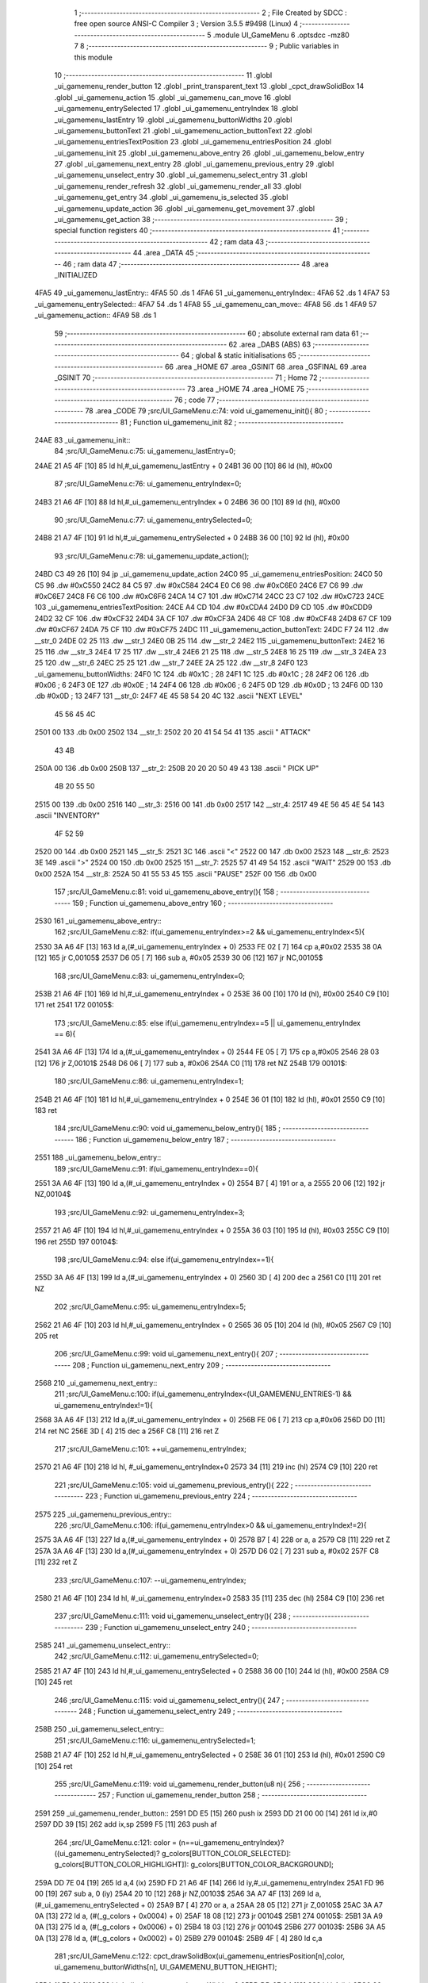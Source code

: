                               1 ;--------------------------------------------------------
                              2 ; File Created by SDCC : free open source ANSI-C Compiler
                              3 ; Version 3.5.5 #9498 (Linux)
                              4 ;--------------------------------------------------------
                              5 	.module UI_GameMenu
                              6 	.optsdcc -mz80
                              7 	
                              8 ;--------------------------------------------------------
                              9 ; Public variables in this module
                             10 ;--------------------------------------------------------
                             11 	.globl _ui_gamemenu_render_button
                             12 	.globl _print_transparent_text
                             13 	.globl _cpct_drawSolidBox
                             14 	.globl _ui_gamemenu_action
                             15 	.globl _ui_gamemenu_can_move
                             16 	.globl _ui_gamemenu_entrySelected
                             17 	.globl _ui_gamemenu_entryIndex
                             18 	.globl _ui_gamemenu_lastEntry
                             19 	.globl _ui_gamemenu_buttonWidths
                             20 	.globl _ui_gamemenu_buttonText
                             21 	.globl _ui_gamemenu_action_buttonText
                             22 	.globl _ui_gamemenu_entriesTextPosition
                             23 	.globl _ui_gamemenu_entriesPosition
                             24 	.globl _ui_gamemenu_init
                             25 	.globl _ui_gamemenu_above_entry
                             26 	.globl _ui_gamemenu_below_entry
                             27 	.globl _ui_gamemenu_next_entry
                             28 	.globl _ui_gamemenu_previous_entry
                             29 	.globl _ui_gamemenu_unselect_entry
                             30 	.globl _ui_gamemenu_select_entry
                             31 	.globl _ui_gamemenu_render_refresh
                             32 	.globl _ui_gamemenu_render_all
                             33 	.globl _ui_gamemenu_get_entry
                             34 	.globl _ui_gamemenu_is_selected
                             35 	.globl _ui_gamemenu_update_action
                             36 	.globl _ui_gamemenu_get_movement
                             37 	.globl _ui_gamemenu_get_action
                             38 ;--------------------------------------------------------
                             39 ; special function registers
                             40 ;--------------------------------------------------------
                             41 ;--------------------------------------------------------
                             42 ; ram data
                             43 ;--------------------------------------------------------
                             44 	.area _DATA
                             45 ;--------------------------------------------------------
                             46 ; ram data
                             47 ;--------------------------------------------------------
                             48 	.area _INITIALIZED
   4FA5                      49 _ui_gamemenu_lastEntry::
   4FA5                      50 	.ds 1
   4FA6                      51 _ui_gamemenu_entryIndex::
   4FA6                      52 	.ds 1
   4FA7                      53 _ui_gamemenu_entrySelected::
   4FA7                      54 	.ds 1
   4FA8                      55 _ui_gamemenu_can_move::
   4FA8                      56 	.ds 1
   4FA9                      57 _ui_gamemenu_action::
   4FA9                      58 	.ds 1
                             59 ;--------------------------------------------------------
                             60 ; absolute external ram data
                             61 ;--------------------------------------------------------
                             62 	.area _DABS (ABS)
                             63 ;--------------------------------------------------------
                             64 ; global & static initialisations
                             65 ;--------------------------------------------------------
                             66 	.area _HOME
                             67 	.area _GSINIT
                             68 	.area _GSFINAL
                             69 	.area _GSINIT
                             70 ;--------------------------------------------------------
                             71 ; Home
                             72 ;--------------------------------------------------------
                             73 	.area _HOME
                             74 	.area _HOME
                             75 ;--------------------------------------------------------
                             76 ; code
                             77 ;--------------------------------------------------------
                             78 	.area _CODE
                             79 ;src/UI_GameMenu.c:74: void ui_gamemenu_init(){
                             80 ;	---------------------------------
                             81 ; Function ui_gamemenu_init
                             82 ; ---------------------------------
   24AE                      83 _ui_gamemenu_init::
                             84 ;src/UI_GameMenu.c:75: ui_gamemenu_lastEntry=0;
   24AE 21 A5 4F      [10]   85 	ld	hl,#_ui_gamemenu_lastEntry + 0
   24B1 36 00         [10]   86 	ld	(hl), #0x00
                             87 ;src/UI_GameMenu.c:76: ui_gamemenu_entryIndex=0;
   24B3 21 A6 4F      [10]   88 	ld	hl,#_ui_gamemenu_entryIndex + 0
   24B6 36 00         [10]   89 	ld	(hl), #0x00
                             90 ;src/UI_GameMenu.c:77: ui_gamemenu_entrySelected=0;
   24B8 21 A7 4F      [10]   91 	ld	hl,#_ui_gamemenu_entrySelected + 0
   24BB 36 00         [10]   92 	ld	(hl), #0x00
                             93 ;src/UI_GameMenu.c:78: ui_gamemenu_update_action();
   24BD C3 49 26      [10]   94 	jp  _ui_gamemenu_update_action
   24C0                      95 _ui_gamemenu_entriesPosition:
   24C0 50 C5                96 	.dw #0xC550
   24C2 84 C5                97 	.dw #0xC584
   24C4 E0 C6                98 	.dw #0xC6E0
   24C6 E7 C6                99 	.dw #0xC6E7
   24C8 F6 C6               100 	.dw #0xC6F6
   24CA 14 C7               101 	.dw #0xC714
   24CC 23 C7               102 	.dw #0xC723
   24CE                     103 _ui_gamemenu_entriesTextPosition:
   24CE A4 CD               104 	.dw #0xCDA4
   24D0 D9 CD               105 	.dw #0xCDD9
   24D2 32 CF               106 	.dw #0xCF32
   24D4 3A CF               107 	.dw #0xCF3A
   24D6 48 CF               108 	.dw #0xCF48
   24D8 67 CF               109 	.dw #0xCF67
   24DA 75 CF               110 	.dw #0xCF75
   24DC                     111 _ui_gamemenu_action_buttonText:
   24DC F7 24               112 	.dw __str_0
   24DE 02 25               113 	.dw __str_1
   24E0 0B 25               114 	.dw __str_2
   24E2                     115 _ui_gamemenu_buttonText:
   24E2 16 25               116 	.dw __str_3
   24E4 17 25               117 	.dw __str_4
   24E6 21 25               118 	.dw __str_5
   24E8 16 25               119 	.dw __str_3
   24EA 23 25               120 	.dw __str_6
   24EC 25 25               121 	.dw __str_7
   24EE 2A 25               122 	.dw __str_8
   24F0                     123 _ui_gamemenu_buttonWidths:
   24F0 1C                  124 	.db #0x1C	; 28
   24F1 1C                  125 	.db #0x1C	; 28
   24F2 06                  126 	.db #0x06	; 6
   24F3 0E                  127 	.db #0x0E	; 14
   24F4 06                  128 	.db #0x06	; 6
   24F5 0D                  129 	.db #0x0D	; 13
   24F6 0D                  130 	.db #0x0D	; 13
   24F7                     131 __str_0:
   24F7 4E 45 58 54 20 4C   132 	.ascii "NEXT LEVEL"
        45 56 45 4C
   2501 00                  133 	.db 0x00
   2502                     134 __str_1:
   2502 20 20 41 54 54 41   135 	.ascii "  ATTACK"
        43 4B
   250A 00                  136 	.db 0x00
   250B                     137 __str_2:
   250B 20 20 20 50 49 43   138 	.ascii "   PICK UP"
        4B 20 55 50
   2515 00                  139 	.db 0x00
   2516                     140 __str_3:
   2516 00                  141 	.db 0x00
   2517                     142 __str_4:
   2517 49 4E 56 45 4E 54   143 	.ascii "INVENTORY"
        4F 52 59
   2520 00                  144 	.db 0x00
   2521                     145 __str_5:
   2521 3C                  146 	.ascii "<"
   2522 00                  147 	.db 0x00
   2523                     148 __str_6:
   2523 3E                  149 	.ascii ">"
   2524 00                  150 	.db 0x00
   2525                     151 __str_7:
   2525 57 41 49 54         152 	.ascii "WAIT"
   2529 00                  153 	.db 0x00
   252A                     154 __str_8:
   252A 50 41 55 53 45      155 	.ascii "PAUSE"
   252F 00                  156 	.db 0x00
                            157 ;src/UI_GameMenu.c:81: void ui_gamemenu_above_entry(){
                            158 ;	---------------------------------
                            159 ; Function ui_gamemenu_above_entry
                            160 ; ---------------------------------
   2530                     161 _ui_gamemenu_above_entry::
                            162 ;src/UI_GameMenu.c:82: if(ui_gamemenu_entryIndex>=2 && ui_gamemenu_entryIndex<5){
   2530 3A A6 4F      [13]  163 	ld	a,(#_ui_gamemenu_entryIndex + 0)
   2533 FE 02         [ 7]  164 	cp	a,#0x02
   2535 38 0A         [12]  165 	jr	C,00105$
   2537 D6 05         [ 7]  166 	sub	a, #0x05
   2539 30 06         [12]  167 	jr	NC,00105$
                            168 ;src/UI_GameMenu.c:83: ui_gamemenu_entryIndex=0;
   253B 21 A6 4F      [10]  169 	ld	hl,#_ui_gamemenu_entryIndex + 0
   253E 36 00         [10]  170 	ld	(hl), #0x00
   2540 C9            [10]  171 	ret
   2541                     172 00105$:
                            173 ;src/UI_GameMenu.c:85: else if(ui_gamemenu_entryIndex==5 || ui_gamemenu_entryIndex == 6){
   2541 3A A6 4F      [13]  174 	ld	a,(#_ui_gamemenu_entryIndex + 0)
   2544 FE 05         [ 7]  175 	cp	a,#0x05
   2546 28 03         [12]  176 	jr	Z,00101$
   2548 D6 06         [ 7]  177 	sub	a, #0x06
   254A C0            [11]  178 	ret	NZ
   254B                     179 00101$:
                            180 ;src/UI_GameMenu.c:86: ui_gamemenu_entryIndex=1;
   254B 21 A6 4F      [10]  181 	ld	hl,#_ui_gamemenu_entryIndex + 0
   254E 36 01         [10]  182 	ld	(hl), #0x01
   2550 C9            [10]  183 	ret
                            184 ;src/UI_GameMenu.c:90: void ui_gamemenu_below_entry(){
                            185 ;	---------------------------------
                            186 ; Function ui_gamemenu_below_entry
                            187 ; ---------------------------------
   2551                     188 _ui_gamemenu_below_entry::
                            189 ;src/UI_GameMenu.c:91: if(ui_gamemenu_entryIndex==0){
   2551 3A A6 4F      [13]  190 	ld	a,(#_ui_gamemenu_entryIndex + 0)
   2554 B7            [ 4]  191 	or	a, a
   2555 20 06         [12]  192 	jr	NZ,00104$
                            193 ;src/UI_GameMenu.c:92: ui_gamemenu_entryIndex=3;
   2557 21 A6 4F      [10]  194 	ld	hl,#_ui_gamemenu_entryIndex + 0
   255A 36 03         [10]  195 	ld	(hl), #0x03
   255C C9            [10]  196 	ret
   255D                     197 00104$:
                            198 ;src/UI_GameMenu.c:94: else if(ui_gamemenu_entryIndex==1){
   255D 3A A6 4F      [13]  199 	ld	a,(#_ui_gamemenu_entryIndex + 0)
   2560 3D            [ 4]  200 	dec	a
   2561 C0            [11]  201 	ret	NZ
                            202 ;src/UI_GameMenu.c:95: ui_gamemenu_entryIndex=5;
   2562 21 A6 4F      [10]  203 	ld	hl,#_ui_gamemenu_entryIndex + 0
   2565 36 05         [10]  204 	ld	(hl), #0x05
   2567 C9            [10]  205 	ret
                            206 ;src/UI_GameMenu.c:99: void ui_gamemenu_next_entry(){
                            207 ;	---------------------------------
                            208 ; Function ui_gamemenu_next_entry
                            209 ; ---------------------------------
   2568                     210 _ui_gamemenu_next_entry::
                            211 ;src/UI_GameMenu.c:100: if(ui_gamemenu_entryIndex<(UI_GAMEMENU_ENTRIES-1) && ui_gamemenu_entryIndex!=1){
   2568 3A A6 4F      [13]  212 	ld	a,(#_ui_gamemenu_entryIndex + 0)
   256B FE 06         [ 7]  213 	cp	a,#0x06
   256D D0            [11]  214 	ret	NC
   256E 3D            [ 4]  215 	dec	a
   256F C8            [11]  216 	ret	Z
                            217 ;src/UI_GameMenu.c:101: ++ui_gamemenu_entryIndex;
   2570 21 A6 4F      [10]  218 	ld	hl, #_ui_gamemenu_entryIndex+0
   2573 34            [11]  219 	inc	(hl)
   2574 C9            [10]  220 	ret
                            221 ;src/UI_GameMenu.c:105: void ui_gamemenu_previous_entry(){
                            222 ;	---------------------------------
                            223 ; Function ui_gamemenu_previous_entry
                            224 ; ---------------------------------
   2575                     225 _ui_gamemenu_previous_entry::
                            226 ;src/UI_GameMenu.c:106: if(ui_gamemenu_entryIndex>0 && ui_gamemenu_entryIndex!=2){
   2575 3A A6 4F      [13]  227 	ld	a,(#_ui_gamemenu_entryIndex + 0)
   2578 B7            [ 4]  228 	or	a, a
   2579 C8            [11]  229 	ret	Z
   257A 3A A6 4F      [13]  230 	ld	a,(#_ui_gamemenu_entryIndex + 0)
   257D D6 02         [ 7]  231 	sub	a, #0x02
   257F C8            [11]  232 	ret	Z
                            233 ;src/UI_GameMenu.c:107: --ui_gamemenu_entryIndex;
   2580 21 A6 4F      [10]  234 	ld	hl, #_ui_gamemenu_entryIndex+0
   2583 35            [11]  235 	dec	(hl)
   2584 C9            [10]  236 	ret
                            237 ;src/UI_GameMenu.c:111: void ui_gamemenu_unselect_entry(){
                            238 ;	---------------------------------
                            239 ; Function ui_gamemenu_unselect_entry
                            240 ; ---------------------------------
   2585                     241 _ui_gamemenu_unselect_entry::
                            242 ;src/UI_GameMenu.c:112: ui_gamemenu_entrySelected=0;
   2585 21 A7 4F      [10]  243 	ld	hl,#_ui_gamemenu_entrySelected + 0
   2588 36 00         [10]  244 	ld	(hl), #0x00
   258A C9            [10]  245 	ret
                            246 ;src/UI_GameMenu.c:115: void ui_gamemenu_select_entry(){
                            247 ;	---------------------------------
                            248 ; Function ui_gamemenu_select_entry
                            249 ; ---------------------------------
   258B                     250 _ui_gamemenu_select_entry::
                            251 ;src/UI_GameMenu.c:116: ui_gamemenu_entrySelected=1;
   258B 21 A7 4F      [10]  252 	ld	hl,#_ui_gamemenu_entrySelected + 0
   258E 36 01         [10]  253 	ld	(hl), #0x01
   2590 C9            [10]  254 	ret
                            255 ;src/UI_GameMenu.c:119: void ui_gamemenu_render_button(u8 n){
                            256 ;	---------------------------------
                            257 ; Function ui_gamemenu_render_button
                            258 ; ---------------------------------
   2591                     259 _ui_gamemenu_render_button::
   2591 DD E5         [15]  260 	push	ix
   2593 DD 21 00 00   [14]  261 	ld	ix,#0
   2597 DD 39         [15]  262 	add	ix,sp
   2599 F5            [11]  263 	push	af
                            264 ;src/UI_GameMenu.c:121: color = (n==ui_gamemenu_entryIndex)?((ui_gamemenu_entrySelected)? g_colors[BUTTON_COLOR_SELECTED]: g_colors[BUTTON_COLOR_HIGHLIGHT]): g_colors[BUTTON_COLOR_BACKGROUND];
   259A DD 7E 04      [19]  265 	ld	a,4 (ix)
   259D FD 21 A6 4F   [14]  266 	ld	iy,#_ui_gamemenu_entryIndex
   25A1 FD 96 00      [19]  267 	sub	a, 0 (iy)
   25A4 20 10         [12]  268 	jr	NZ,00103$
   25A6 3A A7 4F      [13]  269 	ld	a,(#_ui_gamemenu_entrySelected + 0)
   25A9 B7            [ 4]  270 	or	a, a
   25AA 28 05         [12]  271 	jr	Z,00105$
   25AC 3A A7 0A      [13]  272 	ld	a, (#(_g_colors + 0x0004) + 0)
   25AF 18 08         [12]  273 	jr	00104$
   25B1                     274 00105$:
   25B1 3A A9 0A      [13]  275 	ld	a, (#(_g_colors + 0x0006) + 0)
   25B4 18 03         [12]  276 	jr	00104$
   25B6                     277 00103$:
   25B6 3A A5 0A      [13]  278 	ld	a, (#(_g_colors + 0x0002) + 0)
   25B9                     279 00104$:
   25B9 4F            [ 4]  280 	ld	c,a
                            281 ;src/UI_GameMenu.c:122: cpct_drawSolidBox(ui_gamemenu_entriesPosition[n],color, ui_gamemenu_buttonWidths[n], UI_GAMEMENU_BUTTON_HEIGHT);
   25BA 11 F0 24      [10]  282 	ld	de,#_ui_gamemenu_buttonWidths+0
   25BD DD 6E 04      [19]  283 	ld	l,4 (ix)
   25C0 26 00         [ 7]  284 	ld	h,#0x00
   25C2 19            [11]  285 	add	hl,de
   25C3 46            [ 7]  286 	ld	b,(hl)
   25C4 DD 6E 04      [19]  287 	ld	l,4 (ix)
   25C7 26 00         [ 7]  288 	ld	h,#0x00
   25C9 29            [11]  289 	add	hl, hl
   25CA EB            [ 4]  290 	ex	de,hl
   25CB 21 C0 24      [10]  291 	ld	hl,#_ui_gamemenu_entriesPosition
   25CE 19            [11]  292 	add	hl,de
   25CF 7E            [ 7]  293 	ld	a,(hl)
   25D0 DD 77 FE      [19]  294 	ld	-2 (ix),a
   25D3 23            [ 6]  295 	inc	hl
   25D4 7E            [ 7]  296 	ld	a,(hl)
   25D5 DD 77 FF      [19]  297 	ld	-1 (ix),a
   25D8 D5            [11]  298 	push	de
   25D9 3E 18         [ 7]  299 	ld	a,#0x18
   25DB F5            [11]  300 	push	af
   25DC 33            [ 6]  301 	inc	sp
   25DD C5            [11]  302 	push	bc
   25DE DD 6E FE      [19]  303 	ld	l,-2 (ix)
   25E1 DD 66 FF      [19]  304 	ld	h,-1 (ix)
   25E4 E5            [11]  305 	push	hl
   25E5 CD C0 4D      [17]  306 	call	_cpct_drawSolidBox
   25E8 F1            [10]  307 	pop	af
   25E9 F1            [10]  308 	pop	af
   25EA 33            [ 6]  309 	inc	sp
   25EB D1            [10]  310 	pop	de
                            311 ;src/UI_GameMenu.c:123: print_transparent_text(ui_gamemenu_buttonText[n], ui_gamemenu_entriesTextPosition[n], 3);
   25EC 21 CE 24      [10]  312 	ld	hl,#_ui_gamemenu_entriesTextPosition
   25EF 19            [11]  313 	add	hl,de
   25F0 4E            [ 7]  314 	ld	c,(hl)
   25F1 23            [ 6]  315 	inc	hl
   25F2 46            [ 7]  316 	ld	b,(hl)
   25F3 21 E2 24      [10]  317 	ld	hl,#_ui_gamemenu_buttonText
   25F6 19            [11]  318 	add	hl,de
   25F7 5E            [ 7]  319 	ld	e,(hl)
   25F8 23            [ 6]  320 	inc	hl
   25F9 56            [ 7]  321 	ld	d,(hl)
   25FA 3E 03         [ 7]  322 	ld	a,#0x03
   25FC F5            [11]  323 	push	af
   25FD 33            [ 6]  324 	inc	sp
   25FE C5            [11]  325 	push	bc
   25FF D5            [11]  326 	push	de
   2600 CD 70 22      [17]  327 	call	_print_transparent_text
   2603 DD F9         [10]  328 	ld	sp,ix
   2605 DD E1         [14]  329 	pop	ix
   2607 C9            [10]  330 	ret
                            331 ;src/UI_GameMenu.c:135: void ui_gamemenu_render_refresh(){
                            332 ;	---------------------------------
                            333 ; Function ui_gamemenu_render_refresh
                            334 ; ---------------------------------
   2608                     335 _ui_gamemenu_render_refresh::
                            336 ;src/UI_GameMenu.c:137: ui_gamemenu_render_button(ui_gamemenu_entryIndex);
   2608 3A A6 4F      [13]  337 	ld	a,(_ui_gamemenu_entryIndex)
   260B F5            [11]  338 	push	af
   260C 33            [ 6]  339 	inc	sp
   260D CD 91 25      [17]  340 	call	_ui_gamemenu_render_button
   2610 33            [ 6]  341 	inc	sp
                            342 ;src/UI_GameMenu.c:138: ui_gamemenu_render_button(ui_gamemenu_lastEntry);
   2611 3A A5 4F      [13]  343 	ld	a,(_ui_gamemenu_lastEntry)
   2614 F5            [11]  344 	push	af
   2615 33            [ 6]  345 	inc	sp
   2616 CD 91 25      [17]  346 	call	_ui_gamemenu_render_button
   2619 33            [ 6]  347 	inc	sp
                            348 ;src/UI_GameMenu.c:141: ui_gamemenu_lastEntry=ui_gamemenu_entryIndex;
   261A 3A A6 4F      [13]  349 	ld	a,(#_ui_gamemenu_entryIndex + 0)
   261D 32 A5 4F      [13]  350 	ld	(#_ui_gamemenu_lastEntry + 0),a
   2620 C9            [10]  351 	ret
                            352 ;src/UI_GameMenu.c:145: void ui_gamemenu_render_all(){
                            353 ;	---------------------------------
                            354 ; Function ui_gamemenu_render_all
                            355 ; ---------------------------------
   2621                     356 _ui_gamemenu_render_all::
                            357 ;src/UI_GameMenu.c:149: while(n){
   2621 06 07         [ 7]  358 	ld	b,#0x07
   2623                     359 00101$:
   2623 78            [ 4]  360 	ld	a,b
   2624 B7            [ 4]  361 	or	a, a
   2625 28 0B         [12]  362 	jr	Z,00103$
                            363 ;src/UI_GameMenu.c:150: --n;
   2627 05            [ 4]  364 	dec	b
                            365 ;src/UI_GameMenu.c:151: ui_gamemenu_render_button(n);
   2628 C5            [11]  366 	push	bc
   2629 C5            [11]  367 	push	bc
   262A 33            [ 6]  368 	inc	sp
   262B CD 91 25      [17]  369 	call	_ui_gamemenu_render_button
   262E 33            [ 6]  370 	inc	sp
   262F C1            [10]  371 	pop	bc
   2630 18 F1         [12]  372 	jr	00101$
   2632                     373 00103$:
                            374 ;src/UI_GameMenu.c:154: ui_gamemenu_lastEntry=ui_gamemenu_entryIndex;
   2632 3A A6 4F      [13]  375 	ld	a,(#_ui_gamemenu_entryIndex + 0)
   2635 32 A5 4F      [13]  376 	ld	(#_ui_gamemenu_lastEntry + 0),a
   2638 C9            [10]  377 	ret
                            378 ;src/UI_GameMenu.c:157: u8 ui_gamemenu_get_entry(){
                            379 ;	---------------------------------
                            380 ; Function ui_gamemenu_get_entry
                            381 ; ---------------------------------
   2639                     382 _ui_gamemenu_get_entry::
                            383 ;src/UI_GameMenu.c:158: return ui_gamemenu_entryIndex;
   2639 FD 21 A6 4F   [14]  384 	ld	iy,#_ui_gamemenu_entryIndex
   263D FD 6E 00      [19]  385 	ld	l,0 (iy)
   2640 C9            [10]  386 	ret
                            387 ;src/UI_GameMenu.c:161: u8 ui_gamemenu_is_selected(){
                            388 ;	---------------------------------
                            389 ; Function ui_gamemenu_is_selected
                            390 ; ---------------------------------
   2641                     391 _ui_gamemenu_is_selected::
                            392 ;src/UI_GameMenu.c:162: return ui_gamemenu_entrySelected;
   2641 FD 21 A7 4F   [14]  393 	ld	iy,#_ui_gamemenu_entrySelected
   2645 FD 6E 00      [19]  394 	ld	l,0 (iy)
   2648 C9            [10]  395 	ret
                            396 ;src/UI_GameMenu.c:165: void ui_gamemenu_update_action(){
                            397 ;	---------------------------------
                            398 ; Function ui_gamemenu_update_action
                            399 ; ---------------------------------
   2649                     400 _ui_gamemenu_update_action::
                            401 ;src/UI_GameMenu.c:166: u8 forward = *(u8*)(MAP_MEM + (player_position.x+player_direction.x) + (player_position.y+player_direction.y) * MAP_WIDTH);
   2649 21 89 08      [10]  402 	ld	hl,#_player_position+0
   264C 4E            [ 7]  403 	ld	c,(hl)
   264D 06 00         [ 7]  404 	ld	b,#0x00
   264F 3A 8B 08      [13]  405 	ld	a, (#_player_direction + 0)
   2652 6F            [ 4]  406 	ld	l,a
   2653 17            [ 4]  407 	rla
   2654 9F            [ 4]  408 	sbc	a, a
   2655 67            [ 4]  409 	ld	h,a
   2656 09            [11]  410 	add	hl,bc
   2657 01 00 70      [10]  411 	ld	bc,#0x7000
   265A 09            [11]  412 	add	hl,bc
   265B 4D            [ 4]  413 	ld	c,l
   265C 44            [ 4]  414 	ld	b,h
   265D 21 8A 08      [10]  415 	ld	hl,#_player_position+1
   2660 5E            [ 7]  416 	ld	e,(hl)
   2661 16 00         [ 7]  417 	ld	d,#0x00
   2663 3A 8C 08      [13]  418 	ld	a, (#(_player_direction + 0x0001) + 0)
   2666 6F            [ 4]  419 	ld	l,a
   2667 17            [ 4]  420 	rla
   2668 9F            [ 4]  421 	sbc	a, a
   2669 67            [ 4]  422 	ld	h,a
   266A 19            [11]  423 	add	hl,de
   266B 29            [11]  424 	add	hl, hl
   266C 29            [11]  425 	add	hl, hl
   266D 29            [11]  426 	add	hl, hl
   266E 29            [11]  427 	add	hl, hl
   266F 29            [11]  428 	add	hl, hl
   2670 09            [11]  429 	add	hl,bc
   2671 4E            [ 7]  430 	ld	c,(hl)
                            431 ;src/UI_GameMenu.c:169: ui_gamemenu_can_move=0;
   2672 21 A8 4F      [10]  432 	ld	hl,#_ui_gamemenu_can_move + 0
   2675 36 00         [10]  433 	ld	(hl), #0x00
                            434 ;src/UI_GameMenu.c:170: *((char**)(ui_gamemenu_buttonText)+3)="";
   2677 21 E3 26      [10]  435 	ld	hl,#___str_9
   267A 22 E8 24      [16]  436 	ld	((_ui_gamemenu_buttonText + 0x0006)), hl
                            437 ;src/UI_GameMenu.c:172: ui_gamemenu_action=0;
   267D FD 21 A9 4F   [14]  438 	ld	iy,#_ui_gamemenu_action
   2681 FD 36 00 00   [19]  439 	ld	0 (iy),#0x00
                            440 ;src/UI_GameMenu.c:173: *((char**)ui_gamemenu_buttonText)="";
   2685 22 E2 24      [16]  441 	ld	(_ui_gamemenu_buttonText), hl
                            442 ;src/UI_GameMenu.c:175: if(forward&CELL_WALL_MASK){
   2688 CB 79         [ 8]  443 	bit	7, c
   268A 28 14         [12]  444 	jr	Z,00110$
                            445 ;src/UI_GameMenu.c:176: if(forward==CELLTYPE_DOOR){
   268C 79            [ 4]  446 	ld	a,c
   268D D6 80         [ 7]  447 	sub	a, #0x80
   268F 20 42         [12]  448 	jr	NZ,00111$
                            449 ;src/UI_GameMenu.c:177: ui_gamemenu_action=1;
   2691 21 A9 4F      [10]  450 	ld	hl,#_ui_gamemenu_action + 0
   2694 36 01         [10]  451 	ld	(hl), #0x01
                            452 ;src/UI_GameMenu.c:178: *((char**)ui_gamemenu_buttonText)=ui_gamemenu_action_buttonText[0];
   2696 ED 4B DC 24   [20]  453 	ld	bc, (#_ui_gamemenu_action_buttonText + 0)
   269A ED 43 E2 24   [20]  454 	ld	(_ui_gamemenu_buttonText), bc
   269E 18 33         [12]  455 	jr	00111$
   26A0                     456 00110$:
                            457 ;src/UI_GameMenu.c:181: else if(forward&CELL_ENEMY_MASK){
   26A0 79            [ 4]  458 	ld	a,c
   26A1 E6 0F         [ 7]  459 	and	a, #0x0F
   26A3 28 0F         [12]  460 	jr	Z,00107$
                            461 ;src/UI_GameMenu.c:182: ui_gamemenu_action=2;
   26A5 21 A9 4F      [10]  462 	ld	hl,#_ui_gamemenu_action + 0
   26A8 36 02         [10]  463 	ld	(hl), #0x02
                            464 ;src/UI_GameMenu.c:183: *((char**)ui_gamemenu_buttonText)=ui_gamemenu_action_buttonText[1];
   26AA ED 4B DE 24   [20]  465 	ld	bc, (#(_ui_gamemenu_action_buttonText + 0x0002) + 0)
   26AE ED 43 E2 24   [20]  466 	ld	(_ui_gamemenu_buttonText), bc
   26B2 18 1F         [12]  467 	jr	00111$
   26B4                     468 00107$:
                            469 ;src/UI_GameMenu.c:185: else if(forward&CELL_ITEM_MASK){
   26B4 79            [ 4]  470 	ld	a,c
   26B5 E6 70         [ 7]  471 	and	a, #0x70
   26B7 28 0F         [12]  472 	jr	Z,00104$
                            473 ;src/UI_GameMenu.c:186: ui_gamemenu_action=3;
   26B9 21 A9 4F      [10]  474 	ld	hl,#_ui_gamemenu_action + 0
   26BC 36 03         [10]  475 	ld	(hl), #0x03
                            476 ;src/UI_GameMenu.c:187: *((char**)ui_gamemenu_buttonText)=ui_gamemenu_action_buttonText[2];
   26BE ED 4B E0 24   [20]  477 	ld	bc, (#(_ui_gamemenu_action_buttonText + 0x0004) + 0)
   26C2 ED 43 E2 24   [20]  478 	ld	(_ui_gamemenu_buttonText), bc
   26C6 18 0B         [12]  479 	jr	00111$
   26C8                     480 00104$:
                            481 ;src/UI_GameMenu.c:190: ui_gamemenu_can_move=1;
   26C8 21 A8 4F      [10]  482 	ld	hl,#_ui_gamemenu_can_move + 0
   26CB 36 01         [10]  483 	ld	(hl), #0x01
                            484 ;src/UI_GameMenu.c:191: *(char**)(ui_gamemenu_buttonText+3)="MOVE";
   26CD 21 E4 26      [10]  485 	ld	hl,#___str_10
   26D0 22 E8 24      [16]  486 	ld	((_ui_gamemenu_buttonText + 0x0006)), hl
   26D3                     487 00111$:
                            488 ;src/UI_GameMenu.c:193: ui_gamemenu_render_button(0);
   26D3 AF            [ 4]  489 	xor	a, a
   26D4 F5            [11]  490 	push	af
   26D5 33            [ 6]  491 	inc	sp
   26D6 CD 91 25      [17]  492 	call	_ui_gamemenu_render_button
   26D9 33            [ 6]  493 	inc	sp
                            494 ;src/UI_GameMenu.c:194: ui_gamemenu_render_button(3);
   26DA 3E 03         [ 7]  495 	ld	a,#0x03
   26DC F5            [11]  496 	push	af
   26DD 33            [ 6]  497 	inc	sp
   26DE CD 91 25      [17]  498 	call	_ui_gamemenu_render_button
   26E1 33            [ 6]  499 	inc	sp
   26E2 C9            [10]  500 	ret
   26E3                     501 ___str_9:
   26E3 00                  502 	.db 0x00
   26E4                     503 ___str_10:
   26E4 4D 4F 56 45         504 	.ascii "MOVE"
   26E8 00                  505 	.db 0x00
                            506 ;src/UI_GameMenu.c:197: u8 ui_gamemenu_get_movement(){
                            507 ;	---------------------------------
                            508 ; Function ui_gamemenu_get_movement
                            509 ; ---------------------------------
   26E9                     510 _ui_gamemenu_get_movement::
                            511 ;src/UI_GameMenu.c:198: return ui_gamemenu_can_move;
   26E9 FD 21 A8 4F   [14]  512 	ld	iy,#_ui_gamemenu_can_move
   26ED FD 6E 00      [19]  513 	ld	l,0 (iy)
   26F0 C9            [10]  514 	ret
                            515 ;src/UI_GameMenu.c:201: u8 ui_gamemenu_get_action(){
                            516 ;	---------------------------------
                            517 ; Function ui_gamemenu_get_action
                            518 ; ---------------------------------
   26F1                     519 _ui_gamemenu_get_action::
                            520 ;src/UI_GameMenu.c:202: return ui_gamemenu_action;
   26F1 FD 21 A9 4F   [14]  521 	ld	iy,#_ui_gamemenu_action
   26F5 FD 6E 00      [19]  522 	ld	l,0 (iy)
   26F8 C9            [10]  523 	ret
                            524 	.area _CODE
                            525 	.area _INITIALIZER
   4FB1                     526 __xinit__ui_gamemenu_lastEntry:
   4FB1 00                  527 	.db #0x00	; 0
   4FB2                     528 __xinit__ui_gamemenu_entryIndex:
   4FB2 00                  529 	.db #0x00	; 0
   4FB3                     530 __xinit__ui_gamemenu_entrySelected:
   4FB3 00                  531 	.db #0x00	; 0
   4FB4                     532 __xinit__ui_gamemenu_can_move:
   4FB4 00                  533 	.db #0x00	; 0
   4FB5                     534 __xinit__ui_gamemenu_action:
   4FB5 00                  535 	.db #0x00	; 0
                            536 	.area _CABS (ABS)
